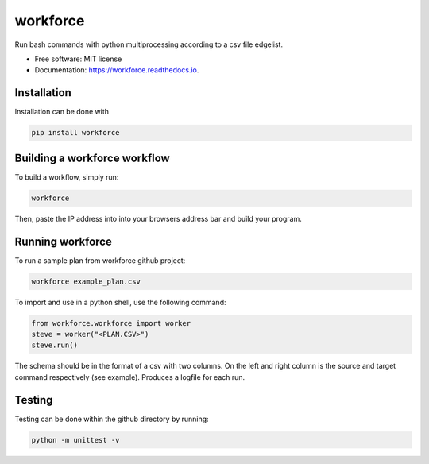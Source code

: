 =========
workforce
=========


.. image:: https://img.shields.io/pypi/v/workforce.svg
        :target: https://pypi.python.org/pypi/workforce

.. image:: https://img.shields.io/travis/theoportlock/workforce.svg
        :target: https://travis-ci.com/theoportlock/workforce

.. image:: https://readthedocs.org/projects/workforce/badge/?version=latest
        :target: https://workforce.readthedocs.io/en/latest/?badge=latest
        :alt: Documentation Status


Run bash commands with python multiprocessing according to a csv file edgelist.

* Free software: MIT license
* Documentation: https://workforce.readthedocs.io.


Installation
------------
Installation can be done with 

.. code-block:: bash

   pip install workforce

Building a workforce workflow
-----------------------------
To build a workflow, simply run:

.. code-block:: bash

   workforce

Then, paste the IP address into into your browsers address bar and build your program.

Running workforce
-----------------
To run a sample plan from workforce github project:

.. code-block:: bash

   workforce example_plan.csv

To import and use in a python shell, use the following command:

.. code-block:: python

   from workforce.workforce import worker
   steve = worker("<PLAN.CSV>")
   steve.run()

The schema should be in the format of a csv with two columns. On the left and right column is the source and target command respectively (see example). Produces a logfile for each run.

Testing
-------
Testing can be done within the github directory by running:

.. code-block:: bash

   python -m unittest -v
